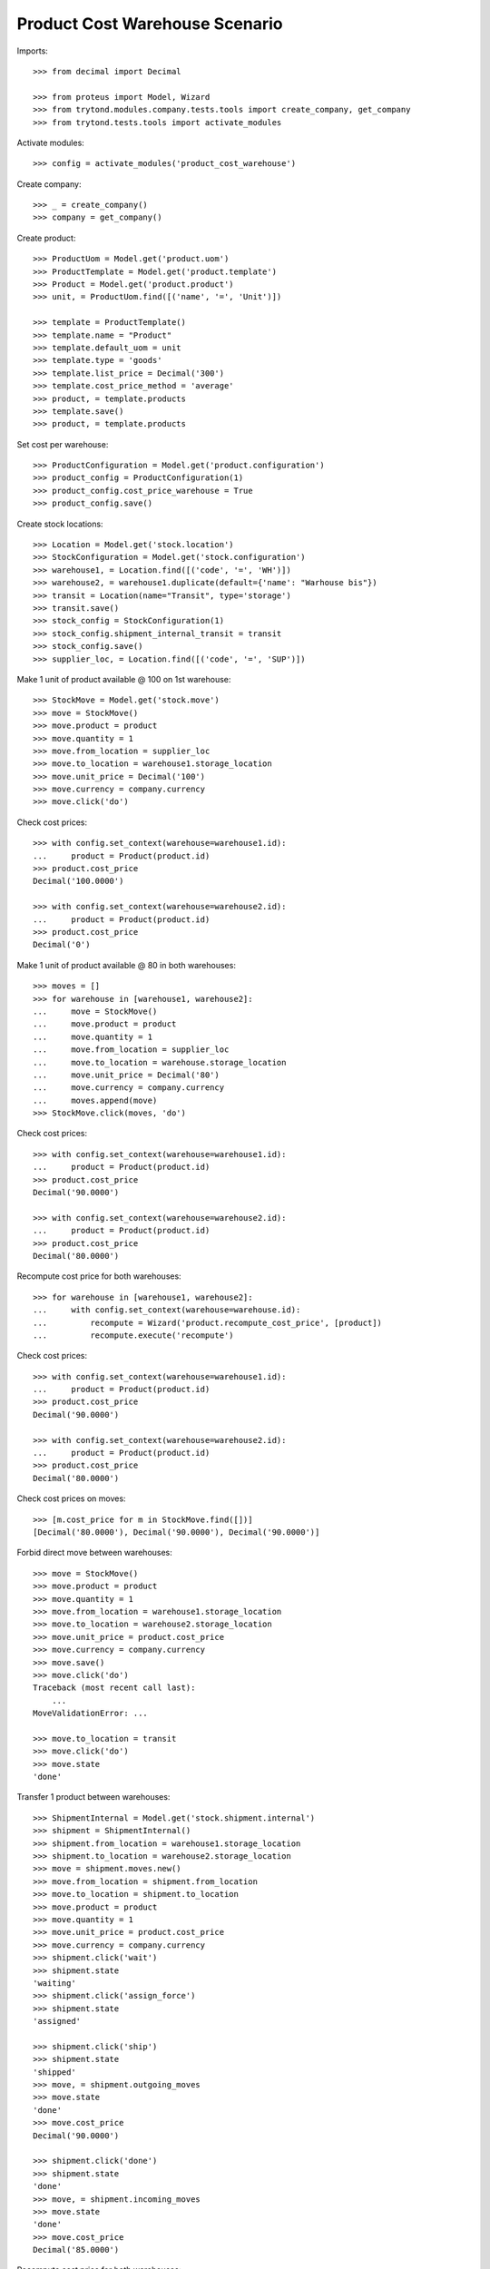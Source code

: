 ===============================
Product Cost Warehouse Scenario
===============================

Imports::

    >>> from decimal import Decimal

    >>> from proteus import Model, Wizard
    >>> from trytond.modules.company.tests.tools import create_company, get_company
    >>> from trytond.tests.tools import activate_modules

Activate modules::

    >>> config = activate_modules('product_cost_warehouse')

Create company::

    >>> _ = create_company()
    >>> company = get_company()

Create product::

    >>> ProductUom = Model.get('product.uom')
    >>> ProductTemplate = Model.get('product.template')
    >>> Product = Model.get('product.product')
    >>> unit, = ProductUom.find([('name', '=', 'Unit')])

    >>> template = ProductTemplate()
    >>> template.name = "Product"
    >>> template.default_uom = unit
    >>> template.type = 'goods'
    >>> template.list_price = Decimal('300')
    >>> template.cost_price_method = 'average'
    >>> product, = template.products
    >>> template.save()
    >>> product, = template.products

Set cost per warehouse::

    >>> ProductConfiguration = Model.get('product.configuration')
    >>> product_config = ProductConfiguration(1)
    >>> product_config.cost_price_warehouse = True
    >>> product_config.save()


Create stock locations::

    >>> Location = Model.get('stock.location')
    >>> StockConfiguration = Model.get('stock.configuration')
    >>> warehouse1, = Location.find([('code', '=', 'WH')])
    >>> warehouse2, = warehouse1.duplicate(default={'name': "Warhouse bis"})
    >>> transit = Location(name="Transit", type='storage')
    >>> transit.save()
    >>> stock_config = StockConfiguration(1)
    >>> stock_config.shipment_internal_transit = transit
    >>> stock_config.save()
    >>> supplier_loc, = Location.find([('code', '=', 'SUP')])


Make 1 unit of product available @ 100 on 1st warehouse::

    >>> StockMove = Model.get('stock.move')
    >>> move = StockMove()
    >>> move.product = product
    >>> move.quantity = 1
    >>> move.from_location = supplier_loc
    >>> move.to_location = warehouse1.storage_location
    >>> move.unit_price = Decimal('100')
    >>> move.currency = company.currency
    >>> move.click('do')

Check cost prices::

    >>> with config.set_context(warehouse=warehouse1.id):
    ...     product = Product(product.id)
    >>> product.cost_price
    Decimal('100.0000')

    >>> with config.set_context(warehouse=warehouse2.id):
    ...     product = Product(product.id)
    >>> product.cost_price
    Decimal('0')

Make 1 unit of product available @ 80 in both warehouses::

    >>> moves = []
    >>> for warehouse in [warehouse1, warehouse2]:
    ...     move = StockMove()
    ...     move.product = product
    ...     move.quantity = 1
    ...     move.from_location = supplier_loc
    ...     move.to_location = warehouse.storage_location
    ...     move.unit_price = Decimal('80')
    ...     move.currency = company.currency
    ...     moves.append(move)
    >>> StockMove.click(moves, 'do')

Check cost prices::

    >>> with config.set_context(warehouse=warehouse1.id):
    ...     product = Product(product.id)
    >>> product.cost_price
    Decimal('90.0000')

    >>> with config.set_context(warehouse=warehouse2.id):
    ...     product = Product(product.id)
    >>> product.cost_price
    Decimal('80.0000')

Recompute cost price for both warehouses::

    >>> for warehouse in [warehouse1, warehouse2]:
    ...     with config.set_context(warehouse=warehouse.id):
    ...         recompute = Wizard('product.recompute_cost_price', [product])
    ...         recompute.execute('recompute')

Check cost prices::

    >>> with config.set_context(warehouse=warehouse1.id):
    ...     product = Product(product.id)
    >>> product.cost_price
    Decimal('90.0000')

    >>> with config.set_context(warehouse=warehouse2.id):
    ...     product = Product(product.id)
    >>> product.cost_price
    Decimal('80.0000')

Check cost prices on moves::

    >>> [m.cost_price for m in StockMove.find([])]
    [Decimal('80.0000'), Decimal('90.0000'), Decimal('90.0000')]

Forbid direct move between warehouses::

    >>> move = StockMove()
    >>> move.product = product
    >>> move.quantity = 1
    >>> move.from_location = warehouse1.storage_location
    >>> move.to_location = warehouse2.storage_location
    >>> move.unit_price = product.cost_price
    >>> move.currency = company.currency
    >>> move.save()
    >>> move.click('do')
    Traceback (most recent call last):
        ...
    MoveValidationError: ...

    >>> move.to_location = transit
    >>> move.click('do')
    >>> move.state
    'done'

Transfer 1 product between warehouses::

    >>> ShipmentInternal = Model.get('stock.shipment.internal')
    >>> shipment = ShipmentInternal()
    >>> shipment.from_location = warehouse1.storage_location
    >>> shipment.to_location = warehouse2.storage_location
    >>> move = shipment.moves.new()
    >>> move.from_location = shipment.from_location
    >>> move.to_location = shipment.to_location
    >>> move.product = product
    >>> move.quantity = 1
    >>> move.unit_price = product.cost_price
    >>> move.currency = company.currency
    >>> shipment.click('wait')
    >>> shipment.state
    'waiting'
    >>> shipment.click('assign_force')
    >>> shipment.state
    'assigned'

    >>> shipment.click('ship')
    >>> shipment.state
    'shipped'
    >>> move, = shipment.outgoing_moves
    >>> move.state
    'done'
    >>> move.cost_price
    Decimal('90.0000')

    >>> shipment.click('done')
    >>> shipment.state
    'done'
    >>> move, = shipment.incoming_moves
    >>> move.state
    'done'
    >>> move.cost_price
    Decimal('85.0000')

Recompute cost price for both warehouses::

    >>> for warehouse in [warehouse1, warehouse2]:
    ...     with config.set_context(warehouse=warehouse.id):
    ...         recompute = Wizard('product.recompute_cost_price', [product])
    ...         recompute.execute('recompute')

Check cost prices::

    >>> with config.set_context(warehouse=warehouse1.id):
    ...     product = Product(product.id)
    >>> product.cost_price
    Decimal('90.0000')

    >>> with config.set_context(warehouse=warehouse2.id):
    ...     product = Product(product.id)
    >>> product.cost_price
    Decimal('85.0000')
